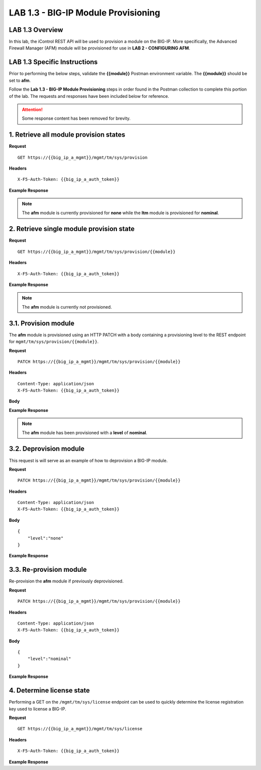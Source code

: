 LAB 1.3 - BIG-IP Module Provisioning
=====================================

LAB 1.3 Overview
-----------------

In this lab, the iControl REST API will be used to provision a module on the BIG-IP.  More specifically, the Advanced Firewall Manager (AFM) module will be provisioned for use in **LAB 2 - CONFIGURING AFM**.

LAB 1.3 Specific Instructions
------------------------------

Prior to performing the below steps, validate the **{{module}}** Postman environment variable.  The **{{module}}** should be set to **afm**.

Follow the **Lab 1.3 - BIG-IP Module Provisioning** steps in order found in the Postman collection to complete this portion of the lab.  The requests and responses have been included below for reference.

.. attention:: Some response content has been removed for brevity.

1. Retrieve all module provision states
----------------------------------------

**Request**

:: 

    GET https://{{big_ip_a_mgmt}}/mgmt/tm/sys/provision

**Headers**

:: 

    X-F5-Auth-Token: {{big_ip_a_auth_token}}

**Example Response**

.. note:: The **afm** module is currently provisioned for **none** while the **ltm** module is provisioned for **nominal**.

.. code-block:: rest
    :emphasize-lines: 13, 24

    {
        "kind": "tm:sys:provision:provisioncollectionstate",
        "selfLink": "https://localhost/mgmt/tm/sys/provision?ver=13.0.0",
        "items": [
            {
                "kind": "tm:sys:provision:provisionstate",
                "name": "afm",
                "fullPath": "afm",
                "generation": 5609,
                "selfLink": "https://localhost/mgmt/tm/sys/provision/afm?ver=13.0.0",
                "cpuRatio": 0,
                "diskRatio": 0,
                "level": "none",
                "memoryRatio": 0
            },
            {
                "kind": "tm:sys:provision:provisionstate",
                "name": "ltm",
                "fullPath": "ltm",
                "generation": 1,
                "selfLink": "https://localhost/mgmt/tm/sys/provision/ltm?ver=13.0.0",
                "cpuRatio": 0,
                "diskRatio": 0,
                "level": "nominal",
                "memoryRatio": 0
            }
        ]
    }

2. Retrieve single module provision state
------------------------------------------

**Request**

:: 

    GET https://{{big_ip_a_mgmt}}/mgmt/tm/sys/provision/{{module}}

**Headers**

:: 

    X-F5-Auth-Token: {{big_ip_a_auth_token}}

**Example Response**

.. note:: The **afm** module is currently not provisioned.

.. code-block:: rest
    :emphasize-lines: 9

    {
        "kind": "tm:sys:provision:provisionstate",
        "name": "afm",
        "fullPath": "afm",
        "generation": 5609,
        "selfLink": "https://localhost/mgmt/tm/sys/provision/afm?ver=13.0.0",
        "cpuRatio": 0,
        "diskRatio": 0,
        "level": "none",
        "memoryRatio": 0
    }

3.1. Provision module
----------------------

The **afm** module is provisioned using an HTTP PATCH with a body containing a provisioning level to the REST endpoint for ``mgmt/tm/sys/provision/{{module}}``.

**Request**

:: 

    PATCH https://{{big_ip_a_mgmt}}/mgmt/tm/sys/provision/{{module}}

**Headers**

:: 

    Content-Type: application/json
    X-F5-Auth-Token: {{big_ip_a_auth_token}}

**Body**

.. code-block:: rest
    :emphasize-lines: 2

    {
        "level":"nominal"
    }

**Example Response**

.. note:: The **afm** module has been provisioned with a **level** of **nominal**.

.. code-block:: rest
    :emphasize-lines: 9

    {
        "kind": "tm:sys:provision:provisionstate",
        "name": "afm",
        "fullPath": "afm",
        "generation": 10636,
        "selfLink": "https://localhost/mgmt/tm/sys/provision/afm?ver=13.0.0",
        "cpuRatio": 0,
        "diskRatio": 0,
        "level": "nominal",
        "memoryRatio": 0
    }

3.2. Deprovision module
------------------------

This request is will serve as an example of how to deprovision a BIG-IP module.

**Request**

:: 

    PATCH https://{{big_ip_a_mgmt}}/mgmt/tm/sys/provision/{{module}}

**Headers**

:: 

    Content-Type: application/json
    X-F5-Auth-Token: {{big_ip_a_auth_token}}

**Body**

::

    {
        "level":"none"
    }

**Example Response**

.. code-block:: rest
    :emphasize-lines: 9

    {
        "kind": "tm:sys:provision:provisionstate",
        "name": "afm",
        "fullPath": "afm",
        "generation": 10714,
        "selfLink": "https://localhost/mgmt/tm/sys/provision/afm?ver=13.0.0",
        "cpuRatio": 0,
        "diskRatio": 0,
        "level": "none",
        "memoryRatio": 0
    }

3.3. Re-provision module
---------------------------

Re-provision the **afm** module if previously deprovisioned.

**Request**

:: 

    PATCH https://{{big_ip_a_mgmt}}/mgmt/tm/sys/provision/{{module}}

**Headers**

:: 

    Content-Type: application/json
    X-F5-Auth-Token: {{big_ip_a_auth_token}}

**Body**

::

    {
        "level":"nominal"
    }

**Example Response**

.. code-block:: rest
    :emphasize-lines: 9

    {
        "kind": "tm:sys:provision:provisionstate",
        "name": "afm",
        "fullPath": "afm",
        "generation": 10636,
        "selfLink": "https://localhost/mgmt/tm/sys/provision/afm?ver=13.0.0",
        "cpuRatio": 0,
        "diskRatio": 0,
        "level": "nominal",
        "memoryRatio": 0
    }

4. Determine license state
---------------------------

Performing a GET on the ``/mgmt/tm/sys/license`` endpoint can be used to quickly determine the license registration key used to license a BIG-IP.

**Request**

:: 

    GET https://{{big_ip_a_mgmt}}/mgmt/tm/sys/license

**Headers**

:: 

    X-F5-Auth-Token: {{big_ip_a_auth_token}}

**Example Response**

.. code-block:: rest
    :emphasize-lines: 24

    {
        "kind": "tm:sys:license:licensestats",
        "selfLink": "https://localhost/mgmt/tm/sys/license?ver=13.0.0",
        "entries": {
            "https://localhost/mgmt/tm/sys/license/0": {
            "nestedStats": {
                "entries": {
                "licenseEndDate": {
                    "description": "2017/06/10"
                },
                "licenseStartDate": {
                    "description": "2017/05/09"
                },
                "licensedOnDate": {
                    "description": "2017/05/10"
                },
                "licensedVersion": {
                    "description": "13.0.0"
                },
                "platformId": {
                    "description": "Z100"
                },
                "registrationKey": {
                    "description": "X8851-99962-70001-50517-2945515"
                },
                "serviceCheckDate": {
                    "description": "2017/05/10"
                },
                "https://localhost/mgmt/tm/sys/license/0/active-modules": {
                    "nestedStats": {
                    "entries": {
                        "https://localhost/mgmt/tm/sys/license/0/active-modules/%22BIG-IP,%20VE,%20LAB%22": {
                        "nestedStats": {
                            "entries": {
                            "featureModules": {
                                "description": "{ \"Rate Shaping\" \"External Interface and Network HSM, VE\" \"SDN Services, VE\" \"SSL, Forward Proxy, VE\" \"DENY-VER-V11.4.0\" \"DNS Services (LAB)\" \"Max Compression, VE\" \"Acceleration Manager, VE\" \"Crytpo Offload, VE, Tier 1 (25M - 200M)\" \"BIG-IP VE, Multicast Routing\" \"Recycle, BIG-IP, VE\" \"Advanced Protocols, VE\" \"APM, Limited\" \"SSL, VE\" \"PSM, VE\" \"Routing Bundle, VE\" \"AFM, VE (LAB ONLY - NO ROUTING)\" \"ASM, VE\" \"Anti-Virus Checks\" \"Base Endpoint Security Checks\" \"Firewall Checks\" \"Machine Certificate Checks\" \"Network Access\" \"Protected Workspace\" \"Secure Virtual Keyboard\" \"APM, Web Application\" \"App Tunnel\" \"Remote Desktop\" \"DNS RATE LIMITED, MAX\" \"CGN, BIG-IP VE, AFM ONLY\" \"DNS Rate Fallback, Unlimited\" \"DNS Licensed Objects, Unlimited\" \"DNS Rate Limit, Unlimited QPS\" }"
                            },
                            "key": {
                                "description": "B020781-2829817"
                            }
                            }
                        }
                        },
                        "https://localhost/mgmt/tm/sys/license/0/active-modules/%22CGN,%20VE%20(LAB)%22": {
                        "nestedStats": {
                            "entries": {
                            "featureModules": {
                                "description": "{ \"Routing Bundle, VE\" }"
                            },
                            "key": {
                                "description": "C206673-7574695"
                            }
                            }
                        }
                        },
                        "https://localhost/mgmt/tm/sys/license/0/active-modules/%22DNSSEC%22": {
                        "nestedStats": {
                            "entries": {
                            "key": {
                                "description": "M001846-0132923"
                            }
                            }
                        }
                        },
                        "https://localhost/mgmt/tm/sys/license/0/active-modules/%22GTM,%20VE%20(LAB)%22": {
                        "nestedStats": {
                            "entries": {
                            "featureModules": {
                                "description": "{ \"IPV6 Gateway\" \"Ram Cache\" \"STP\" \"DNS Express\" }"
                            },
                            "key": {
                                "description": "P695100-5761500"
                            }
                            }
                        }
                        }
                    }
                    }
                }
                }
            }
            }
        }
    }
